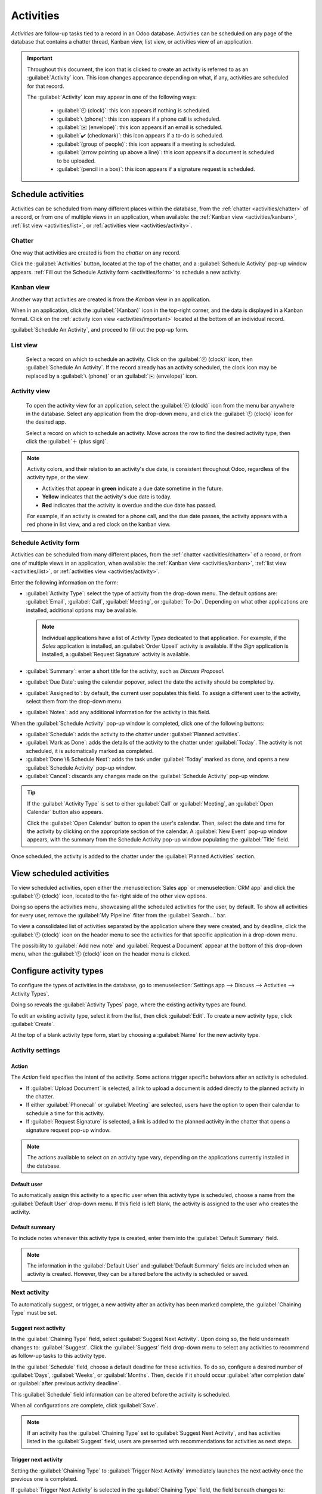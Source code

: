 ==========
Activities
==========

*Activities* are follow-up tasks tied to a record in an Odoo database. Activities can be scheduled
on any page of the database that contains a chatter thread, Kanban view, list view, or activities
view of an application.

.. _activities/important:

.. important::
   Throughout this document, the icon that is clicked to create an activity is referred to as an
   :guilabel:`Activity` icon. This icon changes appearance depending on what, if any, activities are
   scheduled for that record.

   The :guilabel:`Activity` icon may appear in one of the following ways:

    - :guilabel:`🕘 (clock)`: this icon appears if nothing is scheduled.
    - :guilabel:`📞 (phone)`: this icon appears if a phone call is scheduled.
    - :guilabel:`✉️ (envelope)`: this icon appears if an email is scheduled.
    - :guilabel:`✔️ (checkmark)`: this icon appears if a to-do is scheduled.
    - :guilabel:`(group of people)`: this icon appears if a meeting is scheduled.
    - :guilabel:`(arrow pointing up above a line)`: this icon appears if a document is scheduled to
      be uploaded.
    - :guilabel:`(pencil in a box)`: this icon appears if a signature request is scheduled.

Schedule activities
===================

Activities can be scheduled from many different places within the database, from the :ref:`chatter
<activities/chatter>` of a record, or from one of multiple views in an application, when available:
the :ref:`Kanban view <activities/kanban>`, :ref:`list view <activities/list>`, or :ref:`activities
view <activities/activity>`.

.. _activities/chatter:

Chatter
-------

One way that activities are created is from the *chatter* on any record.

Click the :guilabel:`Activities` button, located at the top of the chatter, and a
:guilabel:`Schedule Activity` pop-up window appears. :ref:`Fill out the Schedule Activity form
<activities/form>` to schedule a new activity.

.. image:: activities/chatter.png
   :align: center
   :alt: New activity type form.

.. _activities/kanban:

Kanban view
-----------

Another way that activities are created is from the *Kanban* view in an application.

When in an application, click the :guilabel:`(Kanban)` icon in the top-right corner, and the data is
displayed in a Kanban format. Click on the  :ref:`activity icon view <activities/important>` located
at the bottom of an individual record.

:guilabel:`Schedule An Activity`, and proceed to fill out the pop-up form.

.. image:: activities/schedule-kanban-activity.png
   :align: center
   :alt: Kanban view of the CRM pipeline and the option to schedule an activity.

.. _activities/list:

List view
---------

      Select a record on which to schedule an activity. Click on the :guilabel:`🕘 (clock)` icon,
      then :guilabel:`Schedule An Activity`. If the record already has an activity scheduled, the
      clock icon may be replaced by a :guilabel:`📞 (phone)` or an :guilabel:`✉️ (envelope)` icon.

      .. image:: activities/schedule-list-activity.png
         :align: center
         :alt: List view of the CRM pipeline and the option to schedule an activity.

.. _activities/activity:

Activity view
-------------

      To open the activity view for an application, select the :guilabel:`🕘 (clock)` icon from the
      menu bar anywhere in the database. Select any application from the drop-down menu, and click
      the :guilabel:`🕘 (clock)` icon for the desired app.

      .. image:: activities/schedule-activity-view-menu.png
         :align: center
         :alt: Activity menu drop down with focus on where to open activity view for CRM.

      Select a record on which to schedule an activity. Move across the row to find the desired
      activity type, then click the :guilabel:`＋ (plus sign)`.

      .. image:: activities/schedule-activity-view.png
         :align: center
         :alt: Activity view of the CRM pipeline and the option to schedule an activity.

.. note::
   Activity colors, and their relation to an activity's due date, is consistent throughout Odoo,
   regardless of the activity type, or the view.

   - Activities that appear in **green** indicate a due date sometime in the future.
   - **Yellow** indicates that the activity's due date is today.
   - **Red** indicates that the activity is overdue and the due date has passed.

   For example, if an activity is created for a phone call, and the due date passes, the activity
   appears with a red phone in list view, and a red clock on the kanban view.

.. _activities/form:

Schedule Activity form
----------------------

Activities can be scheduled from many different places, from the :ref:`chatter <activities/chatter>`
of a record, or from one of multiple views in an application, when available: the :ref:`Kanban view
<activities/kanban>`, :ref:`list view <activities/list>`, or :ref:`activities view
<activities/activity>`.

Enter the following information on the form:

- :guilabel:`Activity Type`: select the type of activity from the drop-down menu. The default
  options are: :guilabel:`Email`, :guilabel:`Call`, :guilabel:`Meeting`, or :guilabel:`To-Do`.
  Depending on what other applications are installed, additional options may be available.

  .. note::
     Individual applications have a list of *Activity Types* dedicated to that application. For
     example, if the *Sales* application is installed, an :guilabel:`Order Upsell` activity is
     available. If the *Sign* application is installed, a :guilabel:`Request Signature` activity is
     available.

- :guilabel:`Summary`: enter a short title for the activity, such as `Discuss Proposal`.
- :guilabel:`Due Date`: using the calendar popover, select the date the activity should be completed
  by.
- :guilabel:`Assigned to`: by default, the current user populates this field. To assign a different
  user to the activity, select them from the drop-down menu.
- :guilabel:`Notes`: add any additional information for the activity in this field.

.. image:: activities/schedule-pop-up.png
   :align: center
   :alt: View of CRM leads and the option to schedule an activity.

When the :guilabel:`Schedule Activity` pop-up window is completed, click one of the following
buttons:

- :guilabel:`Schedule`: adds the activity to the chatter under :guilabel:`Planned activities`.
- :guilabel:`Mark as Done`: adds the details of the activity to the chatter under :guilabel:`Today`.
  The activity is not scheduled, it is automatically marked as completed.
- :guilabel:`Done \& Schedule Next`: adds the task under :guilabel:`Today` marked as done, and
  opens a new :guilabel:`Schedule Activity` pop-up window.
- :guilabel:`Cancel`: discards any changes made on the :guilabel:`Schedule Activity` pop-up window.

.. tip::
   If the :guilabel:`Activity Type` is set to either :guilabel:`Call` or :guilabel:`Meeting`, an
   :guilabel:`Open Calendar` button also appears.

   Click the :guilabel:`Open Calendar` button to open the user's calendar. Then, select the date and
   time for the activity by clicking on the appropriate section of the calendar. A :guilabel:`New
   Event` pop-up window appears, with the summary from the Schedule Activity pop-up window
   populating the :guilabel:`Title` field.

Once scheduled, the activity is added to the chatter under the :guilabel:`Planned Activities`
section.

.. image:: activities/chatter-activities.png
   :align: center
   :alt: View of CRM leads and the option to schedule an activity.

View scheduled activities
=========================

To view scheduled activities, open either the :menuselection:`Sales app` or :menuselection:`CRM app`
and click the :guilabel:`🕘 (clock)` icon, located to the far-right side of the other view options.

Doing so opens the activities menu, showcasing all the scheduled activities for the user, by
default. To show all activities for every user, remove the :guilabel:`My Pipeline` filter from the
:guilabel:`Search...` bar.

To view a consolidated list of activities separated by the application where they were created, and
by deadline, click the :guilabel:`🕘 (clock)` icon on the header menu to see the activities for that
specific application in a drop-down menu.

The possibility to :guilabel:`Add new note` and :guilabel:`Request a Document` appear at the bottom
of this drop-down menu, when the :guilabel:`🕘 (clock)` icon on the header menu is clicked.

.. image:: activities/activities-menu.png
   :align: center
   :alt: View of CRM leads page emphasizing the activities menu.

Configure activity types
========================

To configure the types of activities in the database, go to :menuselection:`Settings app --> Discuss
--> Activities --> Activity Types`.

.. image:: activities/settings-activities-types.png
   :alt: View of the settings page emphasizing the menu activity types.

Doing so reveals the :guilabel:`Activity Types` page, where the existing activity types are found.

To edit an existing activity type, select it from the list, then click :guilabel:`Edit`. To create a
new activity type, click :guilabel:`Create`.

At the top of a blank activity type form, start by choosing a :guilabel:`Name` for the new activity
type.

.. image:: activities/new-activity-type.png
   :align: center
   :alt: New activity type form.

Activity settings
-----------------

Action
~~~~~~

The *Action* field specifies the intent of the activity. Some actions trigger specific behaviors
after an activity is scheduled.

- If :guilabel:`Upload Document` is selected, a link to upload a document is added directly to the
  planned activity in the chatter.
- If either :guilabel:`Phonecall` or :guilabel:`Meeting` are selected, users have the option to open
  their calendar to schedule a time for this activity.
- If :guilabel:`Request Signature` is selected, a link is added to the planned activity in the
  chatter that opens a signature request pop-up window.

.. note::
   The actions available to select on an activity type vary, depending on the applications currently
   installed in the database.

Default user
~~~~~~~~~~~~

To automatically assign this activity to a specific user when this activity type is scheduled,
choose a name from the :guilabel:`Default User` drop-down menu. If this field is left blank, the
activity is assigned to the user who creates the activity.

Default summary
~~~~~~~~~~~~~~~

To include notes whenever this activity type is created, enter them into the :guilabel:`Default
Summary` field.

.. note::
   The information in the :guilabel:`Default User` and :guilabel:`Default Summary` fields are
   included when an activity is created. However, they can be altered before the activity is
   scheduled or saved.

Next activity
-------------

To automatically suggest, or trigger, a new activity after an activity has been marked complete, the
:guilabel:`Chaining Type` must be set.

Suggest next activity
~~~~~~~~~~~~~~~~~~~~~

In the :guilabel:`Chaining Type` field, select :guilabel:`Suggest Next Activity`. Upon doing so, the
field underneath changes to: :guilabel:`Suggest`. Click the :guilabel:`Suggest` field drop-down menu
to select any activities to recommend as follow-up tasks to this activity type.

In the :guilabel:`Schedule` field, choose a default deadline for these activities. To do so,
configure a desired number of :guilabel:`Days`, :guilabel:`Weeks`, or :guilabel:`Months`. Then,
decide if it should occur :guilabel:`after completion date` or :guilabel:`after previous activity
deadline`.

This :guilabel:`Schedule` field information can be altered before the activity is scheduled.

When all configurations are complete, click :guilabel:`Save`.

.. image:: activities/schedule-recommended-activity.png
   :alt: Schedule activity popup with emphasis on recommended activities.

.. note::
   If an activity has the :guilabel:`Chaining Type` set to :guilabel:`Suggest Next Activity`, and
   has activities listed in the :guilabel:`Suggest` field, users are presented with recommendations
   for activities as next steps.

Trigger next activity
~~~~~~~~~~~~~~~~~~~~~

Setting the :guilabel:`Chaining Type` to :guilabel:`Trigger Next Activity` immediately launches the
next activity once the previous one is completed.

If :guilabel:`Trigger Next Activity` is selected in the :guilabel:`Chaining Type` field, the field
beneath changes to: :guilabel:`Trigger`. From the :guilabel:`Trigger` field drop-down menu, select
the activity that should be launched once this activity is completed.

In the :guilabel:`Schedule` field, choose a default deadline for these activities. To do so,
configure a desired number of :guilabel:`Days`, :guilabel:`Weeks`, or :guilabel:`Months`. Then,
decide if it should occur :guilabel:`after completion date` or :guilabel:`after previous activity
deadline`.

This :guilabel:`Schedule` field information can be altered before the activity is scheduled.

When all configurations are complete, click :guilabel:`Save`.

.. image:: activities/triggered-activities.png
   :align: center
   :alt: Schedule new activity popup with emphasis on Done and launch next button.

.. note::
   When an activity has the :guilabel:`Chaining Type` set to :guilabel:`Trigger Next Activity`,
   marking the activity as `Done` immediately launches the next activity listed in the
   :guilabel:`Trigger` field.

.. seealso::
   - :doc:`/applications/productivity/discuss`
   - :doc:`/applications/productivity/discuss/team_communication`
